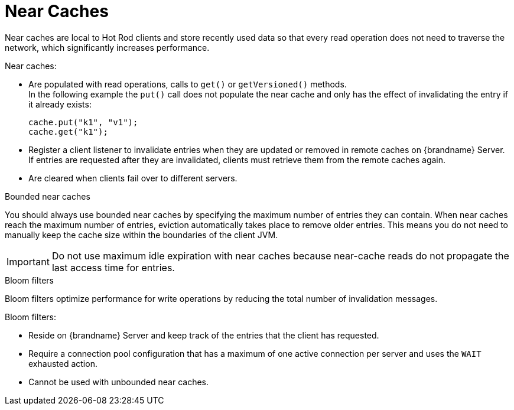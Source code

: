 [id='near-caches-{context}']
= Near Caches
Near caches are local to Hot Rod clients and store recently used data so that every read operation does not need to traverse the network, which significantly increases performance.

Near caches:

* Are populated with read operations, calls to `get()` or `getVersioned()` methods. +
In the following example the `put()` call does not populate the near cache and only has the effect of invalidating the entry if it already exists:
+
[source,java,options="nowrap",subs=attributes+]
----
cache.put("k1", "v1");
cache.get("k1");
----
+
* Register a client listener to invalidate entries when they are updated or removed in remote caches on {brandname} Server. +
If entries are requested after they are invalidated, clients must retrieve them from the remote caches again.
* Are cleared when clients fail over to different servers.

.Bounded near caches

You should always use bounded near caches by specifying the maximum number of entries they can contain.
When near caches reach the maximum number of entries, eviction automatically takes place to remove older entries.
This means you do not need to manually keep the cache size within the boundaries of the client JVM.

[IMPORTANT]
====
Do not use maximum idle expiration with near caches because near-cache reads do not propagate the last access time for entries.
====

.Bloom filters

Bloom filters optimize performance for write operations by reducing the total number of invalidation messages.

Bloom filters:

* Reside on {brandname} Server and keep track of the entries that the client has requested.
* Require a connection pool configuration that has a maximum of one active connection per server and uses the `WAIT` exhausted action.
* Cannot be used with unbounded near caches.

//-
